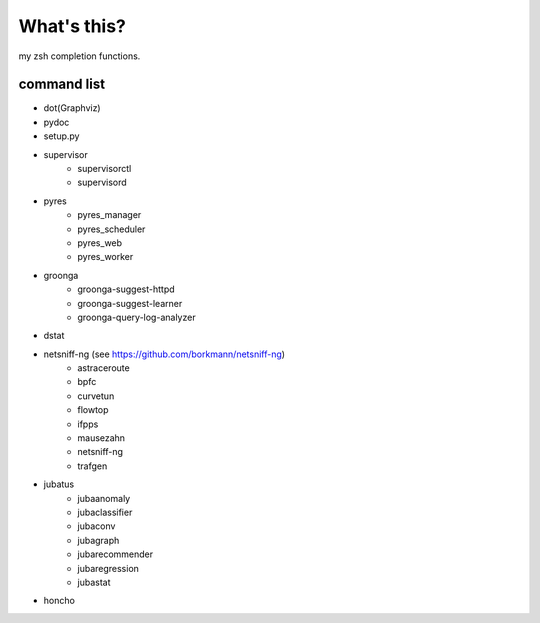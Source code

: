 What's this?
============
my zsh completion functions.

command list
------------
- dot(Graphviz)
- pydoc
- setup.py
- supervisor
    - supervisorctl
    - supervisord
- pyres
    - pyres_manager
    - pyres_scheduler
    - pyres_web
    - pyres_worker
- groonga
    - groonga-suggest-httpd
    - groonga-suggest-learner
    - groonga-query-log-analyzer
- dstat
- netsniff-ng (see https://github.com/borkmann/netsniff-ng)
    - astraceroute
    - bpfc
    - curvetun
    - flowtop
    - ifpps
    - mausezahn
    - netsniff-ng
    - trafgen
- jubatus
    - jubaanomaly
    - jubaclassifier
    - jubaconv
    - jubagraph
    - jubarecommender
    - jubaregression
    - jubastat
- honcho
